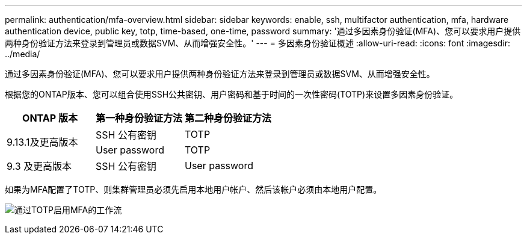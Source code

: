 ---
permalink: authentication/mfa-overview.html 
sidebar: sidebar 
keywords: enable, ssh, multifactor authentication, mfa, hardware authentication device, public key, totp, time-based, one-time, password 
summary: '通过多因素身份验证(MFA)、您可以要求用户提供两种身份验证方法来登录到管理员或数据SVM、从而增强安全性。' 
---
= 多因素身份验证概述
:allow-uri-read: 
:icons: font
:imagesdir: ../media/


[role="lead"]
通过多因素身份验证(MFA)、您可以要求用户提供两种身份验证方法来登录到管理员或数据SVM、从而增强安全性。

根据您的ONTAP版本、您可以组合使用SSH公共密钥、用户密码和基于时间的一次性密码(TOTP)来设置多因素身份验证。

[cols="3"]
|===
| ONTAP 版本 | 第一种身份验证方法 | 第二种身份验证方法 


.2+| 9.13.1及更高版本 | SSH 公有密钥 | TOTP 


| User password | TOTP 


| 9.3 及更高版本 | SSH 公有密钥 | User password 
|===
如果为MFA配置了TOTP、则集群管理员必须先启用本地用户帐户、然后该帐户必须由本地用户配置。

image:workflow-mfa-totp-ssh.png["通过TOTP启用MFA的工作流"]
